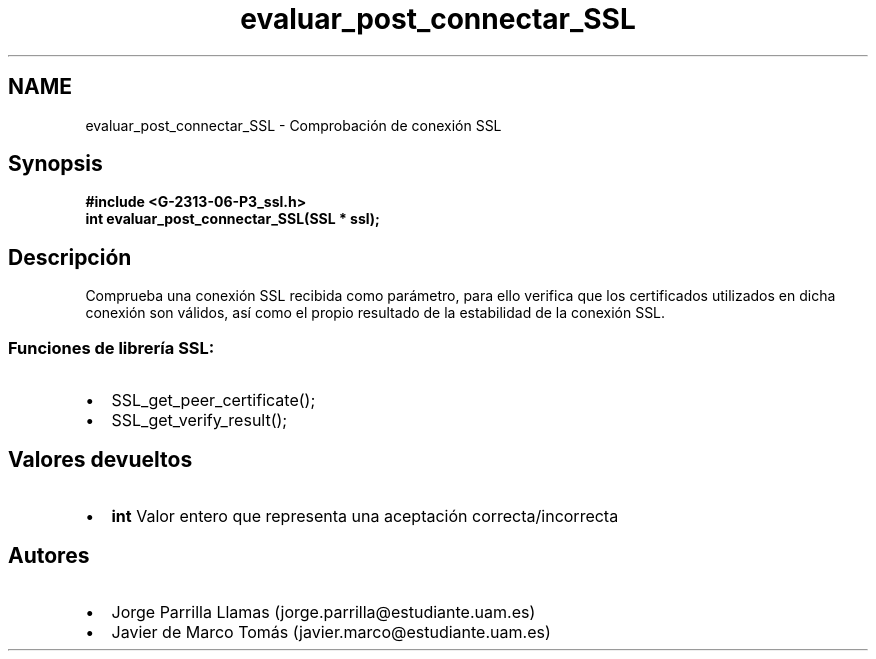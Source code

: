 .TH "evaluar_post_connectar_SSL" 3 "Domingo, 7 de Mayo de 2017" "Version 1.0" "Redes de Comunicaciones II" \" -*- nroff -*-
.ad l
.nh
.SH NAME
evaluar_post_connectar_SSL \- Comprobación de conexión SSL 

.SH "Synopsis"
.PP
\fC \fB#include\fP \fB<\fBG-2313-06-P3_ssl\&.h\fP>\fP 
.br
 \fBint \fBevaluar_post_connectar_SSL(SSL * ssl)\fP;\fP \fP 
.SH "Descripción"
.PP
Comprueba una conexión SSL recibida como parámetro, para ello verifica que los certificados utilizados en dicha conexión son válidos, así como el propio resultado de la estabilidad de la conexión SSL\&. 
.br
.SS "\fBFunciones de librería SSL:\fP"
.PP
.PD 0
.IP "\(bu" 2
SSL_get_peer_certificate(); 
.IP "\(bu" 2
SSL_get_verify_result(); 
.PP
.SH "Valores devueltos"
.PP
.PD 0
.IP "\(bu" 2
\fBint\fP Valor entero que representa una aceptación correcta/incorrecta 
.PP
.SH "Autores"
.PP
.PD 0
.IP "\(bu" 2
Jorge Parrilla Llamas (jorge.parrilla@estudiante.uam.es) 
.IP "\(bu" 2
Javier de Marco Tomás (javier.marco@estudiante.uam.es) 
.PP

